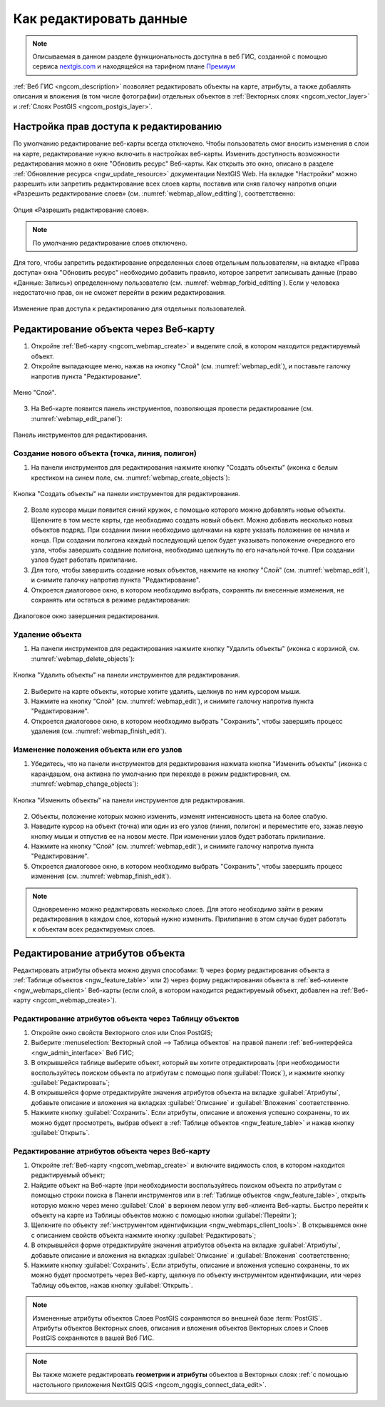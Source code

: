 .. _ngcom_data_edit:

.. _nextgis.com: http://nextgis.com/

Как редактировать данные
=====================================

.. note::
    Описываемая в данном разделе функциональность доступна в веб ГИС, созданной с помощью сервиса nextgis.com_ и
    находящейся на тарифном плане `Премиум <http://nextgis.ru/pricing/#premium/>`_

:ref:`Веб ГИС <ngcom_description>` позволяет редактировать объекты на карте, атрибуты, а также добавлять описания и вложения (в том числе фотографии) отдельных объектов в :ref:`Векторных слоях <ngcom_vector_layer>` и :ref:`Слоях PostGIS <ngcom_postgis_layer>`.

Настройка прав доступа к редактированию
----------------------------------------

По умолчанию редактирование веб-карты всегда отключено. Чтобы пользователь смог вносить изменения в слои на карте, редактирование нужно включить в настройках веб-карты. Изменить доступность возможности редактирования можно в окне "Обновить ресурс" Веб-карты. Как открыть это окно, описано в разделе :ref:`Обновление ресурса <ngw_update_resource>` документации NextGIS Web.
На вкладке "Настройки" можно разрешить или запретить редактирование всех слоев карты, поставив или сняв галочку напротив опции «Разрешить редактирование слоев» (см. :numref:`webmap_allow_editting`), соответственно:

.. figure:: _static/webgis_allow_editting.png
   :name: webmap_allow_editting
   :align: center
   :width: 16cm

   Опция «Разрешить редактирование слоев».

.. note:: 
	По умолчанию редактирование слоев отключено.
	
Для того, чтобы запретить редактирование определенных слоев отдельным пользователям, на вкладке «Права доступа» окна "Обновить ресурс" необходимо добавить правило, которое запретит записывать данные (право «Данные: Запись») определенному пользователю (см. :numref:`webmap_forbid_editting`). Если у человека недостаточно прав, он не сможет перейти в режим редактирования.

.. figure:: _static/webgis_forbid_editting.png
   :name: webmap_forbid_editting
   :align: center
   :width: 16cm

   Изменение прав доступа к редактированию для отдельных пользователей.
	
.. _ngcom_data_edit_objects:

Редактирование объекта через Веб-карту
--------------------------------------

1. Откройте :ref:`Веб-карту <ngcom_webmap_create>` и выделите слой, в котором находится редактируемый объект.
2. Откройте выпадающее меню, нажав на кнопку "Слой" (см. :numref:`webmap_edit`), и поставьте галочку напротив пункта "Редактирование".

.. figure:: _static/webgis_edit_objects.png
   :name: webmap_edit
   :align: center
   :width: 16cm

   Меню "Слой".

3. На Веб-карте появится панель инструментов, позволяющая провести редактирование (см. :numref:`webmap_edit_panel`):

.. figure:: _static/webgis_edit_objects_panel.png
   :name: webmap_edit_panel
   :align: center
   :width: 16cm

   Панель инструментов для редактирования.
   
Создание нового объекта (точка, линия, полигон)
~~~~~~~~~~~~~~~~~~~~~~~~~~~~~~~~~~~~~~~~~~~~~~~~

1. На панели инструментов для редактирования нажмите кнопку "Создать объекты" (иконка с белым крестиком на синем поле, см. :numref:`webmap_create_objects`):

.. figure:: _static/webgis_create_new_objects.png
   :name: webmap_create_objects
   :align: center
   :width: 16cm

   Кнопка "Создать объекты" на панели инструментов для редактирования.

2. Возле курсора мыши появится синий кружок, с помощью которого можно добавлять новые объекты. Щелкните в том месте карты, где необходимо создать новый объект. Можно добавить несколько новых объектов подряд. При создании линии необходимо щелчками на карте указать положение ее начала и конца. При создании полигона каждый последующий щелок будет указывать положение очередного его узла, чтобы завершить создание полигона, необходимо щелкнуть по его начальной точке. При создании узлов будет работать прилипание.
3. Для того, чтобы завершить создание новых объектов, нажмите на кнопку "Слой" (см. :numref:`webmap_edit`), и снимите галочку напротив пункта "Редактирование".
4. Откроется диалоговое окно, в котором необходимо выбрать, сохранять ли внесенные изменения, не сохранять или остаться в режиме редактирования:

.. figure:: _static/webgis_finish_editting.png
   :name: webmap_finish_edit
   :align: center
   :width: 16cm

   Диалоговое окно завершения редактирования.

Удаление объекта
~~~~~~~~~~~~~~~~

1. На панели инструментов для редактирования нажмите кнопку "Удалить объекты" (иконка с корзиной, см. :numref:`webmap_delete_objects`):

.. figure:: _static/webgis_delete_objects.png
   :name: webmap_delete_objects
   :align: center
   :width: 16cm

   Кнопка "Удалить объекты" на панели инструментов для редактирования.

2. Выберите на карте объекты, которые хотите удалить, щелкнув по ним курсором мыши.
3. Нажмите на кнопку "Слой" (см. :numref:`webmap_edit`), и снимите галочку напротив пункта "Редактирование".
4. Откроется диалоговое окно, в котором необходимо выбрать "Сохранить", чтобы завершить процесс удаления (см. :numref:`webmap_finish_edit`).

Изменение положения объекта или его узлов
~~~~~~~~~~~~~~~~~~~~~~~~~~~~~~~~~~~~~~~~~~~

1. Убедитесь, что на панели инструментов для редактирования нажмата кнопка "Изменить объекты" (иконка с карандашом, она активна по умолчанию при переходе в режим редактировния, см. :numref:`webmap_change_objects`):

.. figure:: _static/webgis_change_objects.png
   :name: webmap_change_objects
   :align: center
   :width: 16cm

   Кнопка "Изменить объекты" на панели инструментов для редактирования.

2. Объекты, положение которых можно изменить, изменят интенсивность цвета на более слабую.
3. Наведите курсор на объект (точка) или один из его узлов (линия, полигон) и переместите его, зажав левую кнопку мыши и отпустив ее на новом месте. При изменении узлов будет работать прилипание.
4. Нажмите на кнопку "Слой" (см. :numref:`webmap_edit`), и снимите галочку напротив пункта "Редактирование".
5. Откроется диалоговое окно, в котором необходимо выбрать "Сохранить", чтобы завершить процесс изменения (см. :numref:`webmap_finish_edit`).

.. note:: 
	Одновременно можно редактировать несколько слоев. Для этого необходимо зайти в режим редактирования в каждом слое, который нужно изменить. Прилипание в этом случае будет работать к объектам всех редактируемых слоев.
	

Редактирование атрибутов объекта
--------------------------------

Редактировать атрибуты объекта можно двумя способами: 
1) через форму редактирования объекта в :ref:`Таблице объектов <ngw_feature_table>` или 
2) через форму редактирования объекта в :ref:`веб-клиенте <ngw_webmaps_client>` Веб-карты (если слой, в котором находится редактируемый объект, добавлен на :ref:`Веб-карту <ngcom_webmap_create>`).

.. _ngcom_data_edit_table:

Редактирование атрибутов объекта через Таблицу объектов
~~~~~~~~~~~~~~~~~~~~~~~~~~~~~~~~~~~~~~~~~~~~~~~~~~~~~~~~

#. Откройте окно свойств Векторного слоя или Слоя PostGIS;
#. Выберите :menuselection:`Векторный слой --> Таблица объектов` на правой панели :ref:`веб-интерфейса <ngw_admin_interface>` Веб ГИС;
#. В открывшейся таблице выберите объект, который вы хотите отредактировать (при необходимости воспользуйтесь поиском объекта по атрибутам с помощью поля :guilabel:`Поиск`), и нажмите кнопку :guilabel:`Редактировать`;
#. В открывшейся форме отредактируйте значения атрибутов объекта на вкладке :guilabel:`Атрибуты`, добавьте описание и вложения на вкладках :guilabel:`Описание` и :guilabel:`Вложения` соответственно.
#. Нажмите кнопку :guilabel:`Сохранить`. Если атрибуты, описание и вложения успешно сохранены, то их можно будет просмотреть, выбрав объект в :ref:`Таблице объектов <ngw_feature_table>` и нажав кнопку :guilabel:`Открыть`.

.. _ngcom_data_edit_webmap:

Редактирование атрибутов объекта через Веб-карту
~~~~~~~~~~~~~~~~~~~~~~~~~~~~~~~~~~~~~~~~~~~~~~~~~

#. Откройте :ref:`Веб-карту <ngcom_webmap_create>` и включите видимость слоя, в котором находится редактируемый объект;
#. Найдите объект на Веб-карте (при необходимости воспользуйтесь поиском объекта по атрибутам с помощью строки поиска в Панели инструментов или в :ref:`Таблице объектов <ngw_feature_table>`, открыть которую можно через меню :guilabel:`Слой` в верхнем левом углу веб-клиента Веб-карты. Быстро перейти к объекту на карте из Таблицы объектов можно с помощью кнопки :guilabel:`Перейти`);
#. Щелкните по объекту :ref:`инструментом идентификации <ngw_webmaps_client_tools>`. В открывшемся окне с описанием свойств объекта нажмите кнопку :guilabel:`Редактировать`;
#. В открывшейся форме отредактируйте значения атрибутов объекта на вкладке :guilabel:`Атрибуты`, добавьте описание и вложения на вкладках :guilabel:`Описание` и :guilabel:`Вложения` соответственно;
#. Нажмите кнопку :guilabel:`Сохранить`. Если атрибуты, описание и вложения успешно сохранены, то их можно будет просмотреть через Веб-карту, щелкнув по объекту инструментом идентификации, или через Таблицу объектов, нажав кнопку :guilabel:`Открыть`.

.. note:: 
	Измененные атрибуты объектов Слоев PostGIS сохраняются во внешней базе :term:`PostGIS`. Атрибуты объектов Векторных слоев, описания и вложения объектов Векторных слоев и Слоев PostGIS сохраняются в вашей Веб ГИС.

.. note:: 
	Вы также можете редактировать **геометрии и атрибуты** объектов в Векторных слоях :ref:`с помощью настольного приложения NextGIS QGIS <ngcom_ngqgis_connect_data_edit>`.
